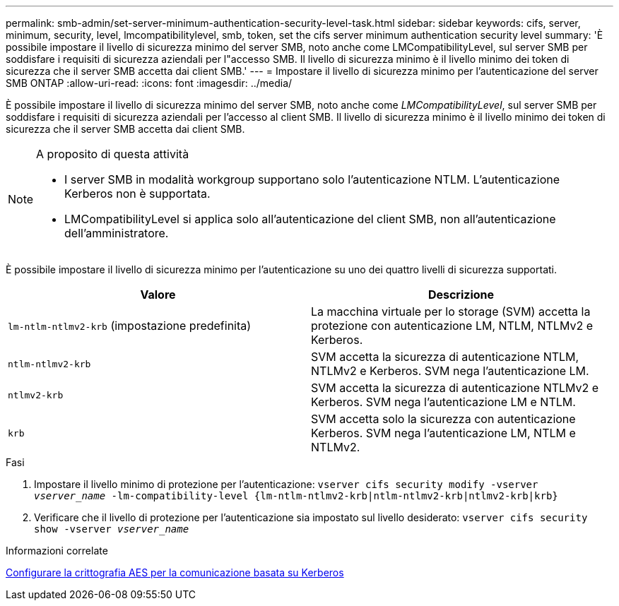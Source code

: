 ---
permalink: smb-admin/set-server-minimum-authentication-security-level-task.html 
sidebar: sidebar 
keywords: cifs, server, minimum, security, level, lmcompatibilitylevel, smb, token, set the cifs server minimum authentication security level 
summary: 'È possibile impostare il livello di sicurezza minimo del server SMB, noto anche come LMCompatibilityLevel, sul server SMB per soddisfare i requisiti di sicurezza aziendali per l"accesso SMB. Il livello di sicurezza minimo è il livello minimo dei token di sicurezza che il server SMB accetta dai client SMB.' 
---
= Impostare il livello di sicurezza minimo per l'autenticazione del server SMB ONTAP
:allow-uri-read: 
:icons: font
:imagesdir: ../media/


[role="lead"]
È possibile impostare il livello di sicurezza minimo del server SMB, noto anche come _LMCompatibilityLevel_, sul server SMB per soddisfare i requisiti di sicurezza aziendali per l'accesso al client SMB. Il livello di sicurezza minimo è il livello minimo dei token di sicurezza che il server SMB accetta dai client SMB.

[NOTE]
.A proposito di questa attività
====
* I server SMB in modalità workgroup supportano solo l'autenticazione NTLM. L'autenticazione Kerberos non è supportata.
* LMCompatibilityLevel si applica solo all'autenticazione del client SMB, non all'autenticazione dell'amministratore.


====
È possibile impostare il livello di sicurezza minimo per l'autenticazione su uno dei quattro livelli di sicurezza supportati.

|===
| Valore | Descrizione 


 a| 
`lm-ntlm-ntlmv2-krb` (impostazione predefinita)
 a| 
La macchina virtuale per lo storage (SVM) accetta la protezione con autenticazione LM, NTLM, NTLMv2 e Kerberos.



 a| 
`ntlm-ntlmv2-krb`
 a| 
SVM accetta la sicurezza di autenticazione NTLM, NTLMv2 e Kerberos. SVM nega l'autenticazione LM.



 a| 
`ntlmv2-krb`
 a| 
SVM accetta la sicurezza di autenticazione NTLMv2 e Kerberos. SVM nega l'autenticazione LM e NTLM.



 a| 
`krb`
 a| 
SVM accetta solo la sicurezza con autenticazione Kerberos. SVM nega l'autenticazione LM, NTLM e NTLMv2.

|===
.Fasi
. Impostare il livello minimo di protezione per l'autenticazione: `vserver cifs security modify -vserver _vserver_name_ -lm-compatibility-level {lm-ntlm-ntlmv2-krb|ntlm-ntlmv2-krb|ntlmv2-krb|krb}`
. Verificare che il livello di protezione per l'autenticazione sia impostato sul livello desiderato: `vserver cifs security show -vserver _vserver_name_`


.Informazioni correlate
xref:enable-disable-aes-encryption-kerberos-task.adoc[Configurare la crittografia AES per la comunicazione basata su Kerberos]
